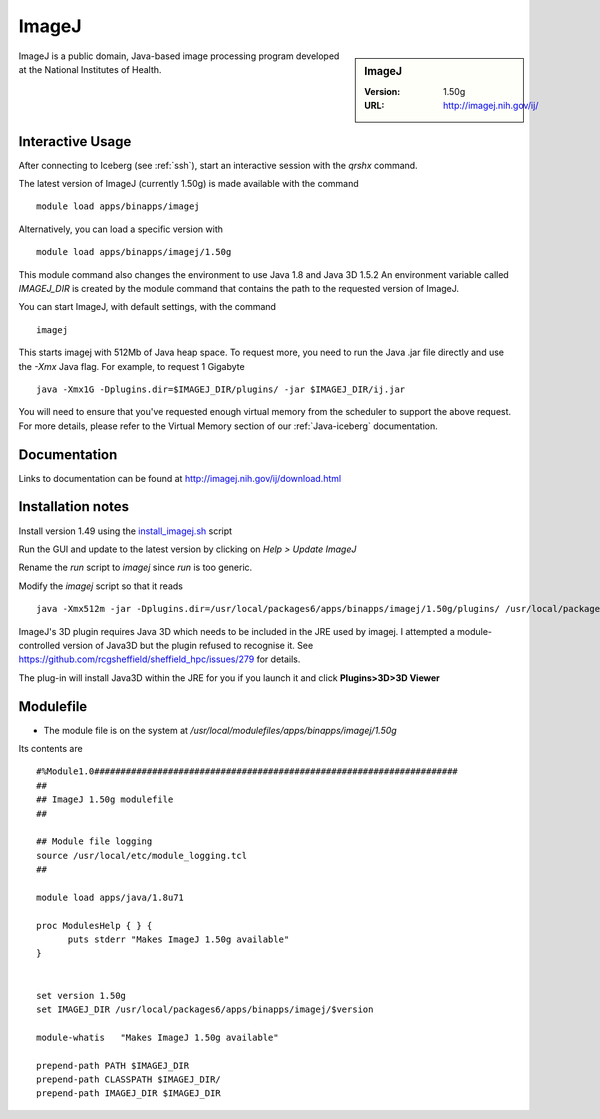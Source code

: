 ImageJ
======

.. sidebar:: ImageJ

   :Version: 1.50g
   :URL: http://imagej.nih.gov/ij/

ImageJ is a public domain, Java-based image processing program developed at the National Institutes of Health.

Interactive Usage
-----------------
After connecting to Iceberg (see :ref:`ssh`),  start an interactive session with the `qrshx` command.

The latest version of ImageJ (currently 1.50g) is made available with the command ::

        module load apps/binapps/imagej

Alternatively, you can load a specific version with ::

        module load apps/binapps/imagej/1.50g

This module command also changes the environment to use Java 1.8 and Java 3D 1.5.2
An environment variable called `IMAGEJ_DIR` is created by the module command that contains the path to the requested version of ImageJ.

You can start ImageJ, with default settings, with the command ::

   imagej

This starts imagej with 512Mb of Java heap space. To request more, you need to run the Java .jar file directly and use the `-Xmx` Java flag. For example, to request 1 Gigabyte ::

    java -Xmx1G -Dplugins.dir=$IMAGEJ_DIR/plugins/ -jar $IMAGEJ_DIR/ij.jar

You will need to ensure that you've requested enough virtual memory from the scheduler to support the above request.
For more details, please refer to the Virtual Memory section of our :ref:`Java-iceberg` documentation.

Documentation
-------------
Links to documentation can be found at http://imagej.nih.gov/ij/download.html

Installation notes
------------------
Install version 1.49 using the `install_imagej.sh <https://github.com/rcgsheffield/sheffield_hpc/blob/master/software/install_scripts/apps/imagej/1.50g/install_imagej.sh>`_ script

Run the GUI and update to the latest version by clicking on `Help > Update ImageJ`

Rename the `run` script to `imagej` since `run` is too generic.

Modify the `imagej` script so that it reads ::

    java -Xmx512m -jar -Dplugins.dir=/usr/local/packages6/apps/binapps/imagej/1.50g/plugins/ /usr/local/packages6/apps/binapps/imagej/1.50g/ij.jar

ImageJ's 3D plugin requires Java 3D which needs to be included in the JRE used by imagej.
I attempted a module-controlled version of Java3D but the plugin refused to recognise it. See https://github.com/rcgsheffield/sheffield_hpc/issues/279 for details.

The plug-in will install Java3D within the JRE for you if you launch it and click **Plugins>3D>3D Viewer**

Modulefile
----------
* The module file is on the system at `/usr/local/modulefiles/apps/binapps/imagej/1.50g`

Its contents are ::

  #%Module1.0#####################################################################
  ##
  ## ImageJ 1.50g modulefile
  ##

  ## Module file logging
  source /usr/local/etc/module_logging.tcl
  ##

  module load apps/java/1.8u71

  proc ModulesHelp { } {
        puts stderr "Makes ImageJ 1.50g available"
  }


  set version 1.50g
  set IMAGEJ_DIR /usr/local/packages6/apps/binapps/imagej/$version

  module-whatis   "Makes ImageJ 1.50g available"

  prepend-path PATH $IMAGEJ_DIR
  prepend-path CLASSPATH $IMAGEJ_DIR/
  prepend-path IMAGEJ_DIR $IMAGEJ_DIR
